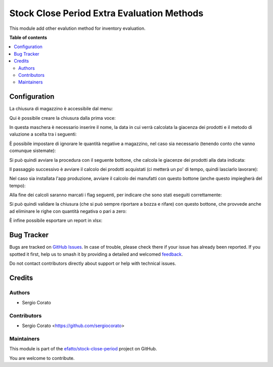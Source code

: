===========================================
Stock Close Period Extra Evaluation Methods
===========================================

.. 
   !!!!!!!!!!!!!!!!!!!!!!!!!!!!!!!!!!!!!!!!!!!!!!!!!!!!
   !! This file is generated by oca-gen-addon-readme !!
   !! changes will be overwritten.                   !!
   !!!!!!!!!!!!!!!!!!!!!!!!!!!!!!!!!!!!!!!!!!!!!!!!!!!!
   !! source digest: sha256:1077868e3d33eda6965536c590477109ff1e0518ffd2bbfb9e20999da3dfded2
   !!!!!!!!!!!!!!!!!!!!!!!!!!!!!!!!!!!!!!!!!!!!!!!!!!!!

.. |badge1| image:: https://img.shields.io/badge/maturity-Beta-yellow.png
    :target: https://odoo-community.org/page/development-status
    :alt: Beta
.. |badge2| image:: https://img.shields.io/badge/licence-AGPL--3-blue.png
    :target: http://www.gnu.org/licenses/agpl-3.0-standalone.html
    :alt: License: AGPL-3
.. |badge3| image:: https://img.shields.io/badge/github-efatto%2Fstock--close--period-lightgray.png?logo=github
    :target: https://github.com/efatto/stock-close-period/tree/14.0/stock_close_period_evaluation_method
    :alt: efatto/stock-close-period

|badge1| |badge2| |badge3|

This module add other evalution method for inventory evaluation.

**Table of contents**

.. contents::
   :local:

Configuration
=============

La chiusura di magazzino è accessibile dal menu:

.. image:: https://raw.githubusercontent.com/efatto/stock-close-period/14.0/stock_close_period_evaluation_method/static/description/menu_chiusura.png
    :alt: Menu chiusura

Qui è possibile creare la chiusura dalla prima voce:

.. image:: https://raw.githubusercontent.com/efatto/stock-close-period/14.0/stock_close_period_evaluation_method/static/description/crea_chiusura.png
    :alt: Crea chiusura

In questa maschera è necessario inserire il nome, la data in cui verrà calcolata la giacenza dei prodotti e il metodo di valuzione a scelta tra i seguenti:

.. image:: https://raw.githubusercontent.com/efatto/stock-close-period/14.0/stock_close_period_evaluation_method/static/description/metodi_valutazione.png
    :alt: Metodi valutazione

È possibile impostare di ignorare le quantità negative a magazzino, nel caso sia necessario (tenendo conto che vanno comunque sistemate):

.. image:: https://raw.githubusercontent.com/efatto/stock-close-period/14.0/stock_close_period_evaluation_method/static/description/ignora_negativi.png
    :alt: Ignora quantità negative

Si può quindi avviare la procedura con il seguente bottone, che calcola le giacenze dei prodotti alla data indicata:

.. image:: https://raw.githubusercontent.com/efatto/stock-close-period/14.0/stock_close_period_evaluation_method/static/description/inizia.png
    :alt: Inizia

Il passaggio successivo è avviare il calcolo dei prodotti acquistati (ci metterà un po' di tempo, quindi lasciarlo lavorare):

.. image:: https://raw.githubusercontent.com/efatto/stock-close-period/14.0/stock_close_period_evaluation_method/static/description/calcola_acquisti.png
    :alt: Calcola acquisti

Nel caso sia installata l'app produzione, avviare il calcolo dei manufatti con questo bottone (anche questo impiegherà del tempo):

.. image:: https://raw.githubusercontent.com/efatto/stock-close-period/14.0/stock_close_period_evaluation_method/static/description/calcola_produzione.png
    :alt: Calcola produzione

Alla fine dei calcoli saranno marcati i flag seguenti, per indicare che sono stati eseguiti correttamente:

.. image:: https://raw.githubusercontent.com/efatto/stock-close-period/14.0/stock_close_period_evaluation_method/static/description/flag.png
    :alt: Flag

Si può quindi validare la chiusura (che si può sempre riportare a bozza e rifare) con questo bottone, che provvede anche ad eliminare le righe con quantità negativa o pari a zero:

.. image:: https://raw.githubusercontent.com/efatto/stock-close-period/14.0/stock_close_period_evaluation_method/static/description/valida.png
    :alt: Valida

È infine possibile esportare un report in xlsx:

.. image:: https://raw.githubusercontent.com/efatto/stock-close-period/14.0/stock_close_period_evaluation_method/static/description/esporta.png
    :alt: Esporta

Bug Tracker
===========

Bugs are tracked on `GitHub Issues <https://github.com/efatto/stock-close-period/issues>`_.
In case of trouble, please check there if your issue has already been reported.
If you spotted it first, help us to smash it by providing a detailed and welcomed
`feedback <https://github.com/efatto/stock-close-period/issues/new?body=module:%20stock_close_period_evaluation_method%0Aversion:%2014.0%0A%0A**Steps%20to%20reproduce**%0A-%20...%0A%0A**Current%20behavior**%0A%0A**Expected%20behavior**>`_.

Do not contact contributors directly about support or help with technical issues.

Credits
=======

Authors
~~~~~~~

* Sergio Corato

Contributors
~~~~~~~~~~~~

* Sergio Corato <https://github.com/sergiocorato>

Maintainers
~~~~~~~~~~~

This module is part of the `efatto/stock-close-period <https://github.com/efatto/stock-close-period/tree/14.0/stock_close_period_evaluation_method>`_ project on GitHub.

You are welcome to contribute.
